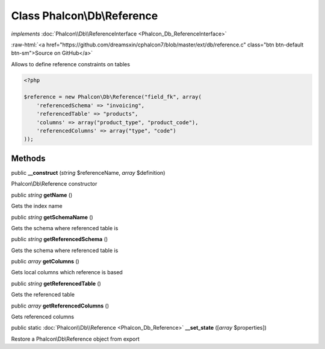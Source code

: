 Class **Phalcon\\Db\\Reference**
================================

*implements* :doc:`Phalcon\\Db\\ReferenceInterface <Phalcon_Db_ReferenceInterface>`

.. role:: raw-html(raw)
   :format: html

:raw-html:`<a href="https://github.com/dreamsxin/cphalcon7/blob/master/ext/db/reference.c" class="btn btn-default btn-sm">Source on GitHub</a>`

Allows to define reference constraints on tables  

.. code-block:: php

    <?php

    $reference = new Phalcon\Db\Reference("field_fk", array(
    	'referencedSchema' => "invoicing",
    	'referencedTable' => "products",
    	'columns' => array("product_type", "product_code"),
    	'referencedColumns' => array("type", "code")
    ));



Methods
-------

public  **__construct** (*string* $referenceName, *array* $definition)

Phalcon\\Db\\Reference constructor



public *string*  **getName** ()

Gets the index name



public *string*  **getSchemaName** ()

Gets the schema where referenced table is



public *string*  **getReferencedSchema** ()

Gets the schema where referenced table is



public *array*  **getColumns** ()

Gets local columns which reference is based



public *string*  **getReferencedTable** ()

Gets the referenced table



public *array*  **getReferencedColumns** ()

Gets referenced columns



public static :doc:`Phalcon\\Db\\Reference <Phalcon_Db_Reference>`  **__set_state** ([*array* $properties])

Restore a Phalcon\\Db\\Reference object from export




